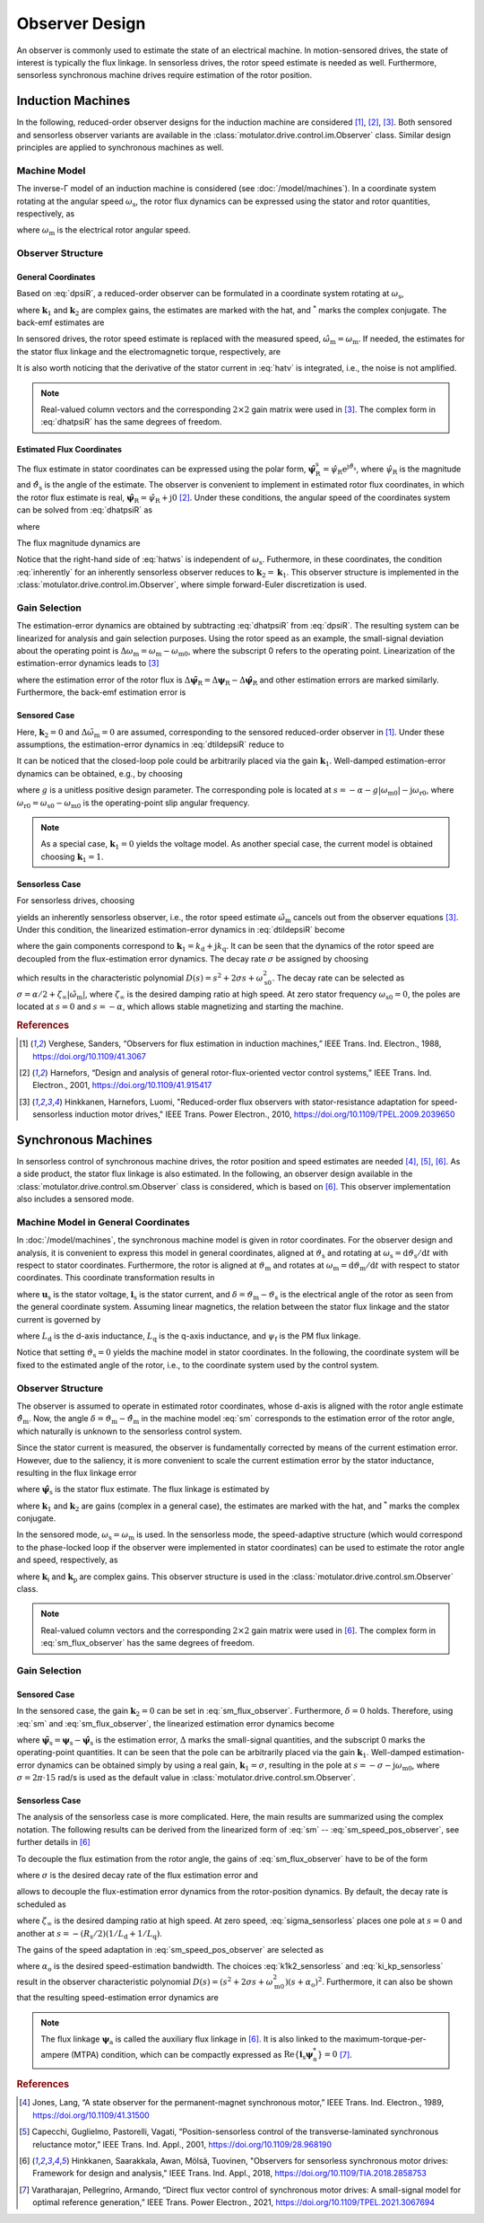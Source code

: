 Observer Design
===============

An observer is commonly used to estimate the state of an electrical machine. In motion-sensored drives, the state of interest is typically the flux linkage. In sensorless drives, the rotor speed estimate is needed as well. Furthermore, sensorless synchronous machine drives require estimation of the rotor position.  

Induction Machines
------------------

In the following, reduced-order observer designs for the induction machine are considered [#Ver1988]_, [#Har2001]_, [#Hin2010]_. Both sensored and sensorless observer variants are available in the :class:`motulator.drive.control.im.Observer` class. Similar design principles are applied to synchronous machines as well.

Machine Model
^^^^^^^^^^^^^

The inverse-Γ model of an induction machine is considered (see :doc:`/model/machines`). In a coordinate system rotating at the angular speed :math:`\omega_\mathrm{s}`, the rotor flux dynamics can be expressed using the stator and rotor quantities, respectively, as

.. math::
	\frac{\mathrm{d} \boldsymbol{\psi}_\mathrm{R}}{\mathrm{d} t} + \mathrm{j}\omega_\mathrm{s}\boldsymbol{\psi}_\mathrm{R} &= \boldsymbol{u}_\mathrm{s} - R_\mathrm{s}\boldsymbol{i}_\mathrm{s} - L_\sigma \frac{\mathrm{d} \boldsymbol{i}_\mathrm{s}}{\mathrm{d} t} - \mathrm{j} \omega_\mathrm{s}L_\sigma\boldsymbol{i}_\mathrm{s} \\
    &= R_\mathrm{R}\boldsymbol{i}_\mathrm{s} - \left(\alpha - \mathrm{j}\omega_\mathrm{m} \right)\boldsymbol{\psi}_\mathrm{R}
    :label: dpsiR

where :math:`\omega_\mathrm{m}` is the electrical rotor angular speed. 

Observer Structure
^^^^^^^^^^^^^^^^^^

General Coordinates
"""""""""""""""""""

Based on :eq:`dpsiR`, a reduced-order observer can be formulated in a coordinate system rotating at :math:`\omega_\mathrm{s}`,

.. math::
    \frac{\mathrm{d} \hat{\boldsymbol{\psi}}_\mathrm{R}}{\mathrm{d} t} + \mathrm{j}\omega_\mathrm{s}\hat{\boldsymbol{\psi}}_\mathrm{R} = \boldsymbol{v} + \boldsymbol{k}_1(\hat{\boldsymbol{v}} - \boldsymbol{v}) + \boldsymbol{k}_2(\hat{\boldsymbol{v}} - \boldsymbol{v})^* 
    :label: dhatpsiR
    
where :math:`\boldsymbol{k}_1` and :math:`\boldsymbol{k}_2` are complex gains, the estimates are marked with the hat, and :math:`^*` marks the complex conjugate. The back-emf estimates are 

.. math::
    \boldsymbol{v} &= \boldsymbol{u}_\mathrm{s} - R_\mathrm{s}\boldsymbol{i}_\mathrm{s} - L_\sigma \frac{\mathrm{d} \boldsymbol{i}_\mathrm{s}}{\mathrm{d} t} - \mathrm{j} \omega_\mathrm{s}L_\sigma\boldsymbol{i}_\mathrm{s} \\
	\hat{\boldsymbol{v}} &= R_\mathrm{R}\boldsymbol{i}_\mathrm{s} - \left(\alpha - \mathrm{j}\hat{\omega}_\mathrm{m} \right)\hat{\boldsymbol{\psi}}_\mathrm{R}
    :label: hatv

In sensored drives, the rotor speed estimate is replaced with the measured speed,  :math:`\hat{\omega}_\mathrm{m} = \omega_\mathrm{m}`. If needed, the estimates for the stator flux linkage and the electromagnetic torque, respectively, are

.. math::
    \hat{\boldsymbol{\psi}}_\mathrm{s} &= \hat{\boldsymbol{\psi}}_\mathrm{R} + L_\sigma \boldsymbol{i}_\mathrm{s} \\
    \hat{\tau}_\mathrm{M} &= \frac{3n_\mathrm{p}}{2}\mathrm{Im}\left\{\boldsymbol{i}_\mathrm{s} \hat{\boldsymbol{\psi}}_\mathrm{R}^* \right\}
    :label: tauM

It is also worth noticing that the derivative of the stator current in :eq:`hatv` is integrated, i.e., the noise is not amplified.

.. note::
    Real-valued column vectors and the corresponding :math:`2\times 2` gain matrix were used in [#Hin2010]_. The complex form in :eq:`dhatpsiR` has the same degrees of freedom.

Estimated Flux Coordinates
""""""""""""""""""""""""""

The flux estimate in stator coordinates can be expressed using the polar form, :math:`\hat{\boldsymbol{\psi}}_\mathrm{R}^\mathrm{s} = \hat{\psi}_\mathrm{R}\mathrm{e}^{\mathrm{j}\hat{\vartheta}_\mathrm{s}}`, where :math:`\hat{\psi}_\mathrm{R}` is the magnitude and :math:`\hat{\vartheta}_\mathrm{s}` is the angle of the estimate. The observer is convenient to implement in estimated rotor flux coordinates, in which the rotor flux estimate is real, :math:`\hat{\boldsymbol{\psi}}_\mathrm{R} = \hat{\psi}_\mathrm{R} + \mathrm{j}0` [#Har2001]_. Under these conditions, the angular speed of the coordinates system can be solved from :eq:`dhatpsiR` as

.. math::
    \frac{\mathrm{d}\hat{\vartheta}_\mathrm{s}}{\mathrm{d} t} = \omega_\mathrm{s}
    = \frac{\mathrm{Im} \{ \boldsymbol{v}' + \boldsymbol{k}_1(\hat{\boldsymbol{v}} - \boldsymbol{v}') + \boldsymbol{k}_2(\hat{\boldsymbol{v}} - \boldsymbol{v}')^* \} }{\hat{\psi}_\mathrm{R} + L_\sigma \mathrm{Re}\{(1 - \boldsymbol{k}_1)\boldsymbol{i}_\mathrm{s} + \boldsymbol{k}_2 \boldsymbol{i}_\mathrm{s}^* \}} 
    :label: hatws

where 

.. math::
    \boldsymbol{v}' = \boldsymbol{u}_\mathrm{s} - R_\mathrm{s}\boldsymbol{i}_\mathrm{s} - L_\sigma \frac{\mathrm{d} \boldsymbol{i}_\mathrm{s}}{\mathrm{d} t} 
    :label: vp

The flux magnitude dynamics are 

.. math::
    \frac{\mathrm{d} \hat{\psi}_\mathrm{R}}{\mathrm{d} t} 
    = \mathrm{Re}\{ \boldsymbol{v} + \boldsymbol{k}_1(\hat{\boldsymbol{v}} - \boldsymbol{v}) + \boldsymbol{k}_2(\hat{\boldsymbol{v}} - \boldsymbol{v})^* \}
    :label: dhatpsiR_abs

Notice that the right-hand side of :eq:`hatws` is independent of :math:`\omega_\mathrm{s}`. Futhermore, in these coordinates, the condition :eq:`inherently` for an inherently sensorless observer reduces to :math:`\boldsymbol{k}_2 = \boldsymbol{k}_1`. This observer structure is implemented in the :class:`motulator.drive.control.im.Observer`, where simple forward-Euler discretization is used. 

Gain Selection
^^^^^^^^^^^^^^

The estimation-error dynamics are obtained by subtracting :eq:`dhatpsiR` from :eq:`dpsiR`. The resulting system can be linearized for analysis and gain selection purposes. Using the rotor speed as an example, the small-signal deviation about the operating point is :math:`\Delta \omega_\mathrm{m} = \omega_\mathrm{m} - \omega_\mathrm{m0}`, where the subscript 0 refers to the operating point. Linearization of the estimation-error dynamics leads to [#Hin2010]_

.. math::
	\frac{\mathrm{d} \Delta\tilde{\boldsymbol{\psi}}_\mathrm{R}}{\mathrm{d} t} =  \boldsymbol{k}_1\Delta \tilde{\boldsymbol{v}} + \boldsymbol{k}_2\Delta \tilde{\boldsymbol{v}}^* - \mathrm{j}\omega_\mathrm{s0}\Delta\tilde{\boldsymbol{\psi}}_\mathrm{R}
    :label: dtildepsiR

where the estimation error of the rotor flux is :math:`\Delta\tilde{\boldsymbol{\psi}}_\mathrm{R} = \Delta\boldsymbol{\psi}_\mathrm{R} - \Delta\hat{\boldsymbol{\psi}}_\mathrm{R}` and other estimation errors are marked similarly. Furthermore, the back-emf estimation error is

.. math::
    \Delta\tilde{\boldsymbol{v}} = -\left(\alpha - \mathrm{j}\omega_\mathrm{m0} \right)\Delta\tilde{\boldsymbol{\psi}}_\mathrm{R} + \mathrm{j}\boldsymbol{\psi}_\mathrm{R0}\Delta\tilde{\omega}_\mathrm{m}
    :label: dtildev

Sensored Case
"""""""""""""

Here, :math:`\boldsymbol{k}_2 = 0` and :math:`\Delta\tilde{\omega}_\mathrm{m} = 0` are assumed, corresponding to the sensored reduced-order observer in [#Ver1988]_. Under these assumptions, the estimation-error dynamics in :eq:`dtildepsiR` reduce to 

.. math::
	\frac{\mathrm{d} \Delta\tilde{\boldsymbol{\psi}}_\mathrm{R}}{\mathrm{d} t} =  -\left[\boldsymbol{k}_1\left(\alpha - \mathrm{j}\omega_\mathrm{m0} \right) + \mathrm{j}\omega_\mathrm{s0}\right]\Delta\tilde{\boldsymbol{\psi}}_\mathrm{R}
    :label: dtildepsiR_sensored

It can be noticed that the closed-loop pole could be arbitrarily placed via the gain :math:`\boldsymbol{k}_1`. Well-damped estimation-error dynamics can be obtained, e.g., by choosing

.. math:: 
    \boldsymbol{k}_1 = 1 + \frac{g |\omega_\mathrm{m}|}{\alpha - \mathrm{j}\omega_\mathrm{m}} 
    :label: k1_sensored

where :math:`g` is a unitless positive design parameter. The corresponding pole is located at :math:`s = -\alpha - g |\omega_\mathrm{m0}| - \mathrm{j}\omega_\mathrm{r0}`, where :math:`\omega_\mathrm{r0} = \omega_\mathrm{s0} - \omega_\mathrm{m0}` is the operating-point slip angular frequency.

.. note::

    As a special case, :math:`\boldsymbol{k}_1  = 0` yields the voltage model. As another special case, the current model is obtained choosing :math:`\boldsymbol{k}_1 = 1`. 

Sensorless Case
"""""""""""""""

For sensorless drives, choosing 

.. math::
    \boldsymbol{k}_2 = (\hat{\boldsymbol{\psi}}_\mathrm{R}/\hat{\boldsymbol{\psi}}_\mathrm{R}^*) \boldsymbol{k}_1
    :label: inherently
    
yields an inherently sensorless observer, i.e., the rotor speed estimate :math:`\hat{\omega}_\mathrm{m}` cancels out from the observer equations [#Hin2010]_. Under this condition, the linearized estimation-error dynamics in :eq:`dtildepsiR` become

.. math::
	\frac{\mathrm{d}}{\mathrm{d} t} \begin{bmatrix} \Delta\tilde{\psi}_\mathrm{Rd} \\ \Delta\tilde{\psi}_\mathrm{Rq} \end{bmatrix} = \begin{bmatrix} -2k_\mathrm{d}\alpha & -2k_\mathrm{d}\omega_\mathrm{m0} + \omega_\mathrm{s0} \\ -2k_\mathrm{q}\alpha - \omega_\mathrm{s0} & -2k_\mathrm{q}\omega_\mathrm{m0} 
     \end{bmatrix} \begin{bmatrix} \Delta\tilde{\psi}_\mathrm{Rd} \\ \Delta\tilde{\psi}_\mathrm{Rq} \end{bmatrix}
    :label: dtildepsiR_sensorless

where the gain components correspond to :math:`\boldsymbol{k}_1 = k_\mathrm{d} + \mathrm{j}k_\mathrm{q}`. It can be seen that the dynamics of the rotor speed are decoupled from the flux-estimation error dynamics. The decay rate :math:`\sigma` be assigned by choosing

.. math::
    \boldsymbol{k}_1 = \frac{\sigma}{\alpha - \mathrm{j}\hat\omega_\mathrm{m}}
    :label: k1_sensorless

which results in the characteristic polynomial :math:`D(s)=s^2 + 2\sigma s + \omega_\mathrm{s0}^2`. The decay rate can be selected as :math:`\sigma = \alpha/2 + \zeta_\infty|\hat{\omega}_\mathrm{m}|`, where :math:`\zeta_\infty` is the desired damping ratio at high speed. At zero stator frequency :math:`\omega_\mathrm{s0} = 0`, the poles are located at :math:`s = 0` and :math:`s = -\alpha`, which allows stable magnetizing and starting the machine.

.. rubric:: References

.. [#Ver1988] Verghese, Sanders, “Observers for flux estimation in induction machines,” IEEE Trans. Ind. Electron., 1988, https://doi.org/10.1109/41.3067

.. [#Har2001] Harnefors, “Design and analysis of general rotor-flux-oriented vector control systems,” IEEE Trans. Ind. Electron., 2001, https://doi.org/10.1109/41.915417

.. [#Hin2010] Hinkkanen, Harnefors, Luomi, "Reduced-order flux observers with stator-resistance adaptation for speed-sensorless induction motor drives," IEEE Trans. Power Electron., 2010, https://doi.org/10.1109/TPEL.2009.2039650


Synchronous Machines
--------------------

In sensorless control of synchronous machine drives, the rotor position and speed estimates are needed [#Jon1989]_, [#Cap2001]_, [#Hin2018]_. As a side product, the stator flux linkage is also estimated. In the following, an observer design available in the :class:`motulator.drive.control.sm.Observer` class is considered, which is based on [#Hin2018]_. This observer implementation also includes a sensored mode. 


Machine Model in General Coordinates
^^^^^^^^^^^^^^^^^^^^^^^^^^^^^^^^^^^^

In :doc:`/model/machines`, the synchronous machine model is given in rotor coordinates. For the observer design and analysis, it is convenient to express this model in general coordinates, aligned at :math:`\vartheta_\mathrm{s}` and rotating at :math:`\omega_\mathrm{s} = \mathrm{d} \vartheta_\mathrm{s}/\mathrm{d} t` with respect to stator coordinates. Furthermore, the rotor is aligned at :math:`\vartheta_\mathrm{m}` and rotates at :math:`\omega_\mathrm{m} = \mathrm{d} \vartheta_\mathrm{m}/\mathrm{d} t` with respect to stator coordinates. This coordinate transformation results in 

.. math::
    \frac{\mathrm{d}\boldsymbol{\psi}_\mathrm{s}}{\mathrm{d} t} &= \boldsymbol{u}_\mathrm{s} - R_\mathrm{s}\boldsymbol{i}_\mathrm{s} - \mathrm{j}\omega_\mathrm{s}\boldsymbol{\psi}_\mathrm{s} \\
    \frac{\mathrm{d}\delta}{\mathrm{d} t} &= \omega_\mathrm{m} - \omega_\mathrm{s}  
    :label: sm

where :math:`\boldsymbol{u}_\mathrm{s}` is the stator voltage, :math:`\boldsymbol{i}_\mathrm{s}` is the stator current, and :math:`\delta = \vartheta_\mathrm{m} - \vartheta_\mathrm{s}` is the electrical angle of the rotor as seen from the general coordinate system. Assuming linear magnetics, the relation between the stator flux linkage and the stator current is governed by 

.. math::
	\boldsymbol{\psi}_\mathrm{s} = \mathrm{e}^{\mathrm{j}\delta}\left(L_\mathrm{d}\mathrm{Re}\{\boldsymbol{i}_\mathrm{s} \mathrm{e}^{-\mathrm{j}\delta}\} + \mathrm{j}L_\mathrm{q}\mathrm{Im}\{\boldsymbol{i}_\mathrm{s}\mathrm{e}^{-\mathrm{j}\delta}\} + \psi_\mathrm{f}\right)
    :label: sm_flux_gen 

where :math:`L_\mathrm{d}` is the d-axis inductance, :math:`L_\mathrm{q}` is the q-axis inductance, and :math:`\psi_\mathrm{f}` is the PM flux linkage. 

Notice that setting :math:`\vartheta_\mathrm{s}=0` yields the machine model in stator coordinates. In the following, the coordinate system will be fixed to the estimated angle of the rotor, i.e., to the coordinate system used by the control system.  

Observer Structure
^^^^^^^^^^^^^^^^^^

The observer is assumed to operate in estimated rotor coordinates, whose d-axis is aligned with the rotor angle estimate :math:`\hat{\vartheta}_\mathrm{m}`. Now, the angle :math:`\delta = \vartheta_\mathrm{m} - \hat{\vartheta}_\mathrm{m}` in the machine model :eq:`sm` corresponds to the estimation error of the rotor angle, which naturally is unknown to the sensorless control system. 

Since the stator current is measured, the observer is fundamentally corrected by means of the current estimation error. However, due to the saliency, it is more convenient to scale the current estimation error by the stator inductance, resulting in the flux linkage error   

.. math::
	\boldsymbol{e} = \psi_\mathrm{f} + L_\mathrm{d} \mathrm{Re}\{ \boldsymbol{i}_\mathrm{s}\} + \mathrm{j} L_\mathrm{q} \mathrm{Im}\{\boldsymbol{i}_\mathrm{s} \} - \hat{\boldsymbol{\psi}}_\mathrm{s} 
    :label: e

where :math:`\hat{\boldsymbol{\psi}}_\mathrm{s}` is the stator flux estimate. The flux linkage is estimated by 

.. math::
    \frac{\mathrm{d} \hat{\boldsymbol{\psi}}_\mathrm{s}}{\mathrm{d} t} = \boldsymbol{u}_\mathrm{s} - R_\mathrm{s}\boldsymbol{i}_\mathrm{s} - \mathrm{j}\omega_\mathrm{s}\hat{\boldsymbol{\psi}}_\mathrm{s} + \boldsymbol{k}_1 \boldsymbol{e} + \boldsymbol{k}_2 \boldsymbol{e}^* 
    :label: sm_flux_observer

where :math:`\boldsymbol{k}_1` and :math:`\boldsymbol{k}_2` are gains (complex in a general case), the estimates are marked with the hat, and :math:`^*` marks the complex conjugate. 

In the sensored mode, :math:`\omega_\mathrm{s} = \omega_\mathrm{m}` is used. In the sensorless mode, the speed-adaptive structure (which would correspond to the phase-locked loop if the observer were implemented in stator coordinates) can be used to estimate the rotor angle and speed, respectively, as

.. math::
    \frac{\mathrm{d} \hat{\omega}_\mathrm{m}}{\mathrm{d} t} &= \mathrm{Im}\{\boldsymbol{k}_\mathrm{i} \boldsymbol{e}\} \\
    \frac{\mathrm{d}\hat{\vartheta}_\mathrm{m}}{\mathrm{d} t} &= \hat{\omega}_\mathrm{m} + \mathrm{Im}\{\boldsymbol{k}_\mathrm{p} \boldsymbol{e}\} = \omega_\mathrm{s}  
    :label: sm_speed_pos_observer

where :math:`\boldsymbol{k}_\mathrm{i}` and :math:`\boldsymbol{k}_\mathrm{p}` are complex gains. This observer structure is used in the :class:`motulator.drive.control.sm.Observer` class. 

.. note::
    Real-valued column vectors and the corresponding :math:`2\times 2` gain matrix were used in [#Hin2018]_. The complex form in :eq:`sm_flux_observer` has the same degrees of freedom.

.. eps = -np.imag(e/psi_a) if np.abs(psi_a) > 0 else 0
.. w_s = self.k_p*eps + self.w_m
.. self.w_m += T_s*self.k_i*eps

Gain Selection
^^^^^^^^^^^^^^

Sensored Case
"""""""""""""

In the sensored case, the gain :math:`\boldsymbol{k}_2=0` can be set in :eq:`sm_flux_observer`. Furthermore, :math:`\delta=0` holds. Therefore, using :eq:`sm` and :eq:`sm_flux_observer`, the linearized estimation error dynamics become 

.. math::
    \frac{\mathrm{d} \Delta\tilde{\boldsymbol{\psi}}_\mathrm{s}}{\mathrm{d} t} = -(\boldsymbol{k}_1 + \mathrm{j}\omega_\mathrm{m0})\Delta\tilde{\boldsymbol{\psi}}_\mathrm{s}  
    :label: dtildepsis_sensored

where :math:`\tilde{\boldsymbol{\psi}}_\mathrm{s} = \boldsymbol{\psi}_\mathrm{s} - \hat{\boldsymbol{\psi}}_\mathrm{s}` is the estimation error, :math:`\Delta` marks the small-signal quantities, and the subscript 0 marks the operating-point quantities. It can be seen that the pole can be arbitrarily placed via the gain :math:`\boldsymbol{k}_1`. Well-damped estimation-error dynamics can be obtained simply by using a real gain, :math:`\boldsymbol{k}_1 = \sigma`, resulting in the pole at :math:`s = -\sigma - \mathrm{j}\omega_\mathrm{m0}`, where :math:`\sigma = 2\pi \cdot 15` rad/s is used as the default value in :class:`motulator.drive.control.sm.Observer`. 

Sensorless Case
"""""""""""""""

The analysis of the sensorless case is more complicated. Here, the main results are summarized using the complex notation. The following results can be derived from the linearized form of :eq:`sm` -- :eq:`sm_speed_pos_observer`, see further details in [#Hin2018]_

To decouple the flux estimation from the rotor angle, the gains of :eq:`sm_flux_observer` have to be of the form

.. math::
	\boldsymbol{k}_1 = \sigma \qquad \boldsymbol{k}_2 = \frac{\sigma\hat{\boldsymbol{\psi}}_\mathrm{a}}{\hat{\boldsymbol{\psi}}_\mathrm{a}^*}
    :label: k1k2_sensorless

where :math:`\sigma` is the desired decay rate of the flux estimation error and

.. math::
    \hat{\boldsymbol{\psi}}_\mathrm{a} = \psi_\mathrm{f} + (L_\mathrm{d} - L_\mathrm{q}) \boldsymbol{i}_\mathrm{s}^*
    :label: sm_aux_flux

allows to decouple the flux-estimation error dynamics from the rotor-position dynamics. By default, the decay rate is scheduled as

.. math:: 
    \sigma = \frac{R_\mathrm{s}}{4}\left(\frac{1}{L_\mathrm{d}} + \frac{1}{L_\mathrm{q}}\right) + \zeta_\infty |\hat{\omega}_\mathrm{m} |
    :label: sigma_sensorless

where :math:`\zeta_\infty` is the desired damping ratio at high speed. At zero speed, :eq:`sigma_sensorless` places one pole at :math:`s = 0` and another at :math:`s = -(R_\mathrm{s}/2)(1/L_\mathrm{d} + 1/L_\mathrm{q})`.

The gains of the speed adaptation in :eq:`sm_speed_pos_observer` are selected as

.. math::
	\boldsymbol{k}_\mathrm{i} = -\frac{\alpha_\mathrm{o}^2}{\hat{\boldsymbol{\psi}}_\mathrm{a}} \qquad \boldsymbol{k}_\mathrm{p} = -\frac{2\alpha_\mathrm{o}}{\hat{\boldsymbol{\psi}}_\mathrm{a}}
    :label: ki_kp_sensorless

where :math:`\alpha_\mathrm{o}` is the desired speed-estimation bandwidth. The choices :eq:`k1k2_sensorless` and :eq:`ki_kp_sensorless` result in the observer characteristic polynomial :math:`D(s) = (s^2 + 2\sigma s + \omega_\mathrm{m0}^2)(s + \alpha_\mathrm{o})^2`. Furthermore, it can also be shown that the resulting speed-estimation error dynamics are

.. math:: 
    \frac{\Delta \hat{\omega}_\mathrm{m}(s)}{\Delta \omega_\mathrm{m}(s)} = \frac{\alpha_\mathrm{o}^2}{(s + \alpha_\mathrm{o})^2}
    :label: speed_est_dyn

.. note:: 
    The flux linkage :math:`\boldsymbol{\psi}_\mathrm{a}` is called the auxiliary flux linkage in [#Hin2018]_. It is also linked to the maximum-torque-per-ampere (MTPA) condition, which can be compactly expressed as :math:`\mathrm{Re}\{\boldsymbol{i}_\mathrm{s}\boldsymbol{\psi}_\mathrm{a}^*\}=0` [#Var2021]_. 

.. rubric:: References

.. [#Jon1989] Jones, Lang, “A state observer for the permanent-magnet synchronous motor,” IEEE Trans. Ind. Electron., 1989, https://doi.org/10.1109/41.31500

.. [#Cap2001] Capecchi, Guglielmo, Pastorelli, Vagati, “Position-sensorless control of the transverse-laminated synchronous reluctance motor,” IEEE Trans. Ind. Appl., 2001, https://doi.org/10.1109/28.968190

.. [#Hin2018] Hinkkanen, Saarakkala, Awan, Mölsä, Tuovinen, "Observers for sensorless synchronous motor drives: Framework for design and analysis," IEEE Trans. Ind. Appl., 2018, https://doi.org/10.1109/TIA.2018.2858753

.. [#Var2021] Varatharajan, Pellegrino, Armando, “Direct flux vector control of synchronous motor drives: A small-signal model for optimal reference generation,” IEEE Trans. Power Electron., 2021, https://doi.org/10.1109/TPEL.2021.3067694
